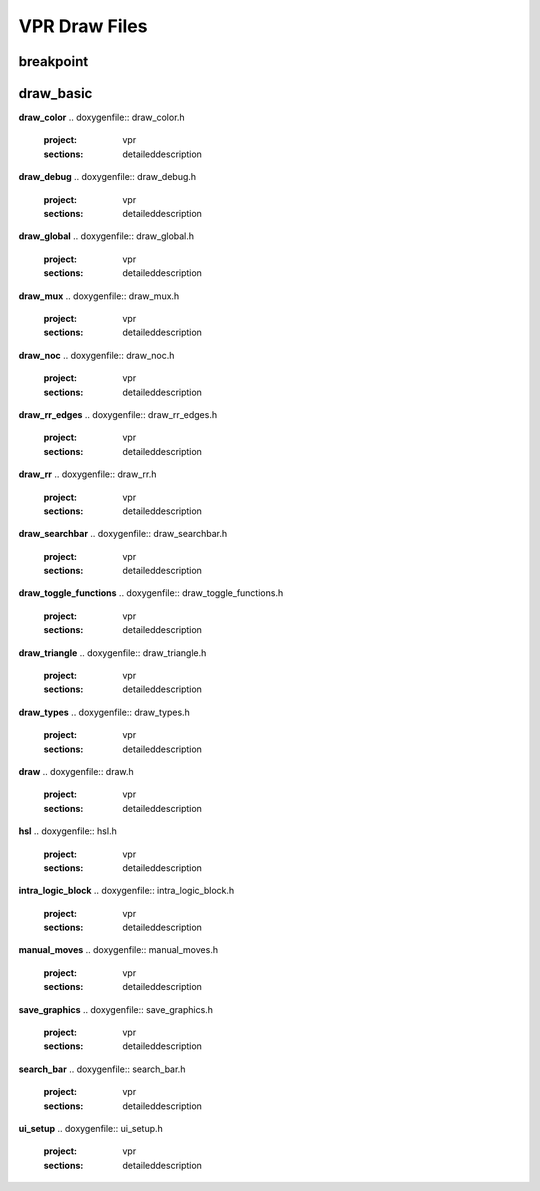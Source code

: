 ===============
VPR Draw Files
===============

breakpoint
--------------
.. doxygenfile:: breakpoint.h
   :project: vpr
   :sections: detaileddescription

draw_basic
--------------
.. doxygenfile:: draw_basic.h
   :project: vpr
   :sections: detaileddescription

**draw_color**
.. doxygenfile:: draw_color.h
   :project: vpr
   :sections: detaileddescription

**draw_debug**
.. doxygenfile:: draw_debug.h
   :project: vpr
   :sections: detaileddescription

**draw_global**
.. doxygenfile:: draw_global.h
   :project: vpr
   :sections: detaileddescription

**draw_mux**
.. doxygenfile:: draw_mux.h
   :project: vpr
   :sections: detaileddescription

**draw_noc**
.. doxygenfile:: draw_noc.h
   :project: vpr
   :sections: detaileddescription

**draw_rr_edges**
.. doxygenfile:: draw_rr_edges.h
   :project: vpr
   :sections: detaileddescription

**draw_rr**
.. doxygenfile:: draw_rr.h
   :project: vpr
   :sections: detaileddescription

**draw_searchbar**
.. doxygenfile:: draw_searchbar.h
   :project: vpr
   :sections: detaileddescription

**draw_toggle_functions**
.. doxygenfile:: draw_toggle_functions.h
   :project: vpr
   :sections: detaileddescription

**draw_triangle**
.. doxygenfile:: draw_triangle.h
   :project: vpr
   :sections: detaileddescription

**draw_types**
.. doxygenfile:: draw_types.h
   :project: vpr
   :sections: detaileddescription

**draw**
.. doxygenfile:: draw.h
   :project: vpr
   :sections: detaileddescription

**hsl**
.. doxygenfile:: hsl.h
   :project: vpr
   :sections: detaileddescription

**intra_logic_block**
.. doxygenfile:: intra_logic_block.h
   :project: vpr
   :sections: detaileddescription

**manual_moves**
.. doxygenfile:: manual_moves.h
   :project: vpr
   :sections: detaileddescription

**save_graphics**
.. doxygenfile:: save_graphics.h
   :project: vpr
   :sections: detaileddescription

**search_bar**
.. doxygenfile:: search_bar.h
   :project: vpr
   :sections: detaileddescription

**ui_setup**
.. doxygenfile:: ui_setup.h
   :project: vpr
   :sections: detaileddescription